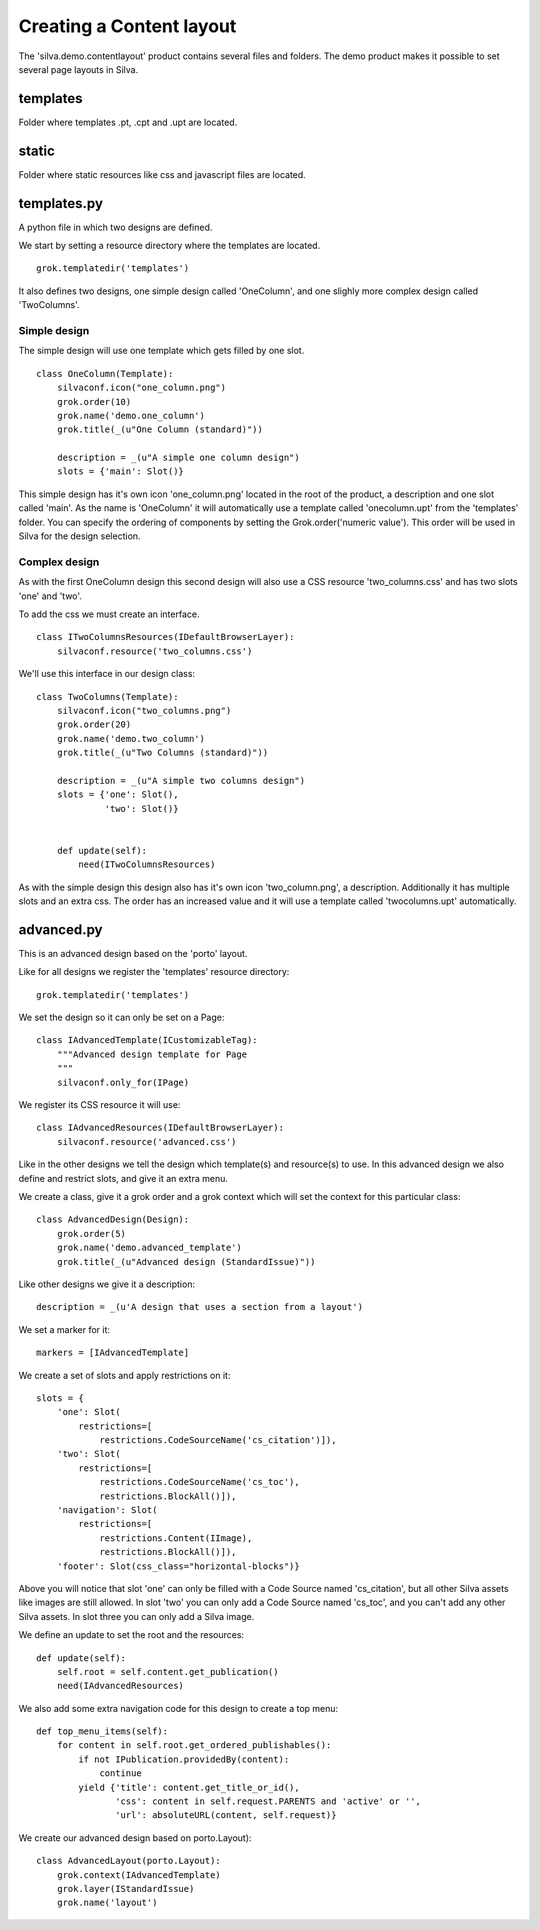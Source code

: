 .. Content layout demo documentation master file, created by
   sphinx-quickstart on Thu Mar 29 13:55:40 2012.
   You can adapt this file completely to your liking, but it should at least
   contain the root `toctree` directive.

Creating a Content layout
=========================

The 'silva.demo.contentlayout' product contains several files and folders. The demo product makes it possible to set several page layouts in Silva.

templates
---------

Folder where templates .pt, .cpt and .upt are located.

static
------

Folder where static resources like css and javascript files are located.

templates.py
------------

A python file in which two designs are defined.

We start by setting a resource directory where the templates are located.

::

  grok.templatedir('templates')

It also defines two designs, one simple design called 'OneColumn', and one slighly more complex design called 'TwoColumns'.

Simple design
~~~~~~~~~~~~~

The simple design will use one template which gets filled by one slot.

.. py:class:: OneColumn(Template)

::

  class OneColumn(Template):
      silvaconf.icon("one_column.png")
      grok.order(10)
      grok.name('demo.one_column')
      grok.title(_(u"One Column (standard)"))

      description = _(u"A simple one column design")
      slots = {'main': Slot()}

This simple design has it's own icon 'one_column.png' located in the root of the product, a description and one slot called 'main'. As the name is 'OneColumn' it will automatically use a template called 'onecolumn.upt' from the 'templates' folder. You can specify the ordering of components by setting the Grok.order('numeric value'). This order will be used in Silva for the design selection.

Complex design
~~~~~~~~~~~~~~

As with the first OneColumn design this second design will also use a CSS resource 'two_columns.css' and has two slots 'one' and 'two'.

To add the css we must create an interface.

.. py:class:: ITwoColumnsResources(IDefaultBrowserLayer)

::

  class ITwoColumnsResources(IDefaultBrowserLayer):
      silvaconf.resource('two_columns.css')

We'll use this interface in our design class:

.. py:class:: TwoColumns(Template)

::

  class TwoColumns(Template):
      silvaconf.icon("two_columns.png")
      grok.order(20)
      grok.name('demo.two_column')
      grok.title(_(u"Two Columns (standard)"))

      description = _(u"A simple two columns design")
      slots = {'one': Slot(),
               'two': Slot()}


      def update(self):
          need(ITwoColumnsResources)

As with the simple design this design also has it's own icon 'two_column.png', a description. Additionally it has multiple slots and an extra css. The order has an increased value and it will use a template called 'twocolumns.upt' automatically.

advanced.py
-----------

This is an advanced design based on the 'porto' layout.

Like for all designs we register the 'templates' resource directory:

::

  grok.templatedir('templates')

We set the design so it can only be set on a Page:

.. py:class:: IAdvancedTemplate(ICustomizableTag)

::

  class IAdvancedTemplate(ICustomizableTag):
      """Advanced design template for Page
      """
      silvaconf.only_for(IPage)

We register its CSS resource it will use:

.. py:class:: IAdvancedResources(IDefaultBrowserLayer)

::

  class IAdvancedResources(IDefaultBrowserLayer):
      silvaconf.resource('advanced.css')

Like in the other designs we tell the design which template(s) and resource(s) to use. In this advanced design we also define and restrict slots, and give it an extra menu.

We create a class, give it a grok order and a grok context which will set the context for this particular class:

.. py:class:: AdvancedTemplate(Template)

::

  class AdvancedDesign(Design):
      grok.order(5)
      grok.name('demo.advanced_template')
      grok.title(_(u"Advanced design (StandardIssue)"))

Like other designs we give it a description:

::

      description = _(u'A design that uses a section from a layout')

We set a marker for it:

::

      markers = [IAdvancedTemplate]

We create a set of slots and apply restrictions on it:

::

      slots = {
          'one': Slot(
              restrictions=[
                  restrictions.CodeSourceName('cs_citation')]),
          'two': Slot(
              restrictions=[
                  restrictions.CodeSourceName('cs_toc'),
                  restrictions.BlockAll()]),
          'navigation': Slot(
              restrictions=[
                  restrictions.Content(IImage),
                  restrictions.BlockAll()]),
          'footer': Slot(css_class="horizontal-blocks")}

Above you will notice that slot 'one' can only be filled with a Code Source named 'cs_citation', but all other Silva assets like images are still allowed. In slot 'two' you can only add a Code Source named 'cs_toc', and you can't add any other Silva assets. In slot three you can only add a Silva image.

We define an update to set the root and the resources:

::

      def update(self):
          self.root = self.content.get_publication()
          need(IAdvancedResources)

We also add some extra navigation code for this design to create a top menu:

::

      def top_menu_items(self):
          for content in self.root.get_ordered_publishables():
              if not IPublication.providedBy(content):
                  continue
              yield {'title': content.get_title_or_id(),
                     'css': content in self.request.PARENTS and 'active' or '',
                     'url': absoluteURL(content, self.request)}


We create our advanced design based on porto.Layout):

::

  class AdvancedLayout(porto.Layout):
      grok.context(IAdvancedTemplate)
      grok.layer(IStandardIssue)
      grok.name('layout')
